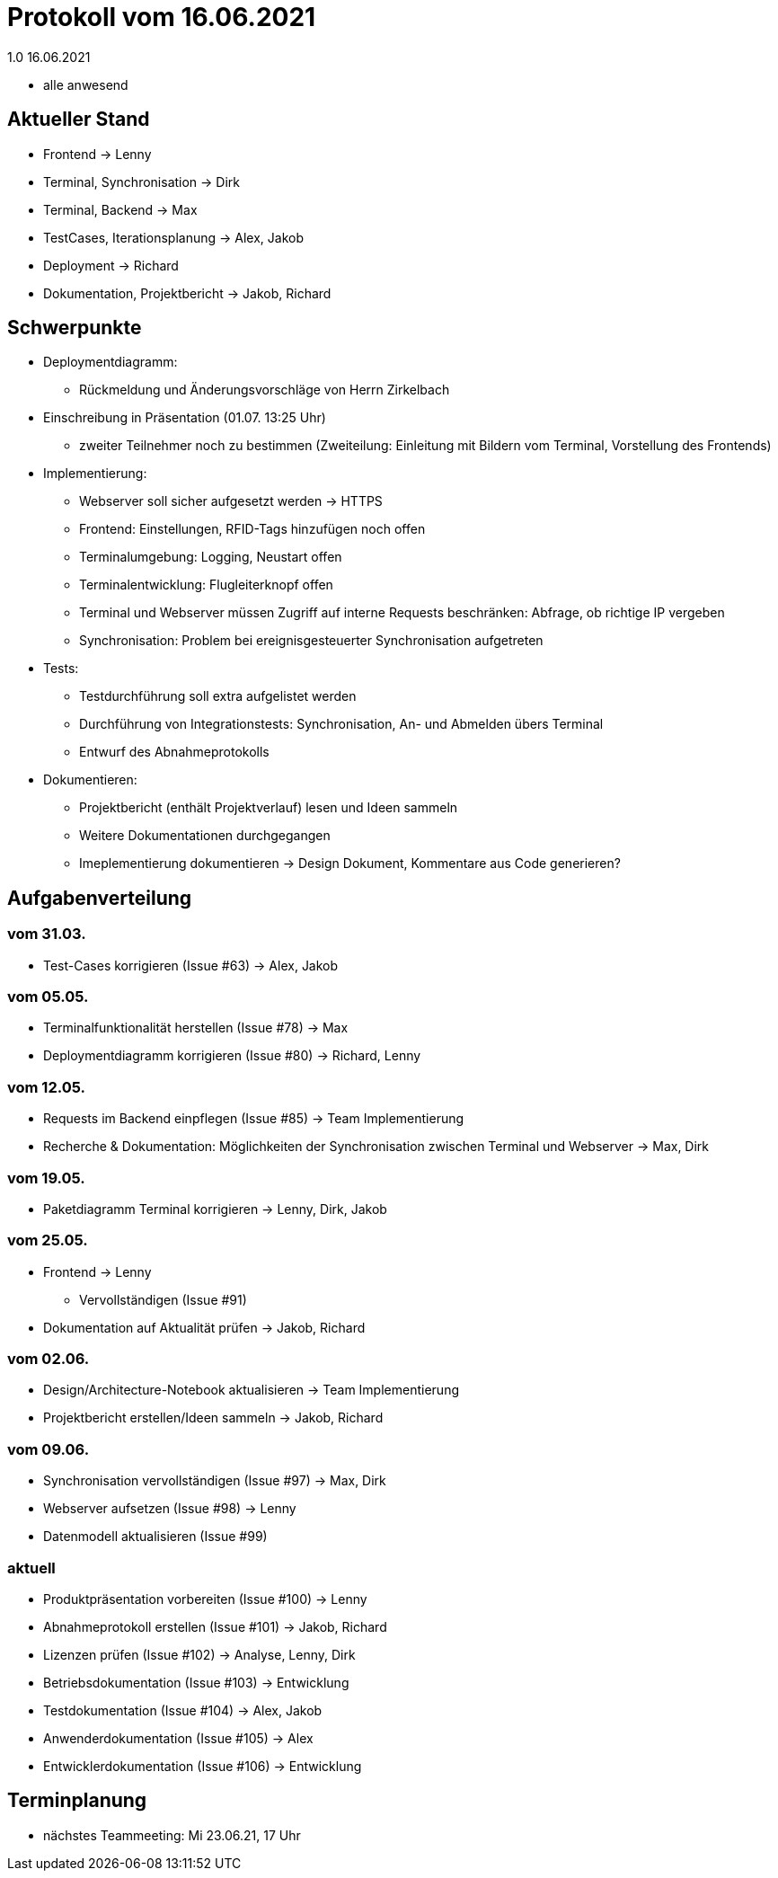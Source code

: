 = Protokoll vom 16.06.2021
1.0 16.06.2021

- alle anwesend

== Aktueller Stand

- Frontend -> Lenny
- Terminal, Synchronisation -> Dirk
- Terminal, Backend -> Max
- TestCases, Iterationsplanung -> Alex, Jakob
- Deployment -> Richard
- Dokumentation, Projektbericht -> Jakob, Richard

== Schwerpunkte
- Deploymentdiagramm:
* Rückmeldung und Änderungsvorschläge von Herrn Zirkelbach
- Einschreibung in Präsentation (01.07. 13:25 Uhr)
* zweiter Teilnehmer noch zu bestimmen (Zweiteilung: Einleitung mit Bildern vom Terminal, Vorstellung des Frontends)
- Implementierung:
* Webserver soll sicher aufgesetzt werden -> HTTPS
* Frontend: Einstellungen, RFID-Tags hinzufügen noch offen
* Terminalumgebung: Logging, Neustart offen
* Terminalentwicklung: Flugleiterknopf offen
* Terminal und Webserver müssen Zugriff auf interne Requests beschränken: Abfrage, ob richtige IP vergeben
* Synchronisation: Problem bei ereignisgesteuerter Synchronisation aufgetreten
- Tests:
* Testdurchführung soll extra aufgelistet werden
* Durchführung von Integrationstests: Synchronisation, An- und Abmelden übers Terminal
* Entwurf des Abnahmeprotokolls
- Dokumentieren:
* Projektbericht (enthält Projektverlauf) lesen und Ideen sammeln
* Weitere Dokumentationen durchgegangen
* Imeplementierung dokumentieren -> Design Dokument, Kommentare aus Code generieren?

== Aufgabenverteilung
=== vom 31.03.
- Test-Cases korrigieren (Issue #63) -> Alex, Jakob

=== vom 05.05.
- Terminalfunktionalität herstellen (Issue #78) -> Max
- Deploymentdiagramm korrigieren (Issue #80) -> Richard, Lenny

=== vom 12.05.
- Requests im Backend einpflegen (Issue #85) -> Team Implementierung
- Recherche & Dokumentation: Möglichkeiten der Synchronisation zwischen Terminal und Webserver -> Max, Dirk

=== vom 19.05.
- Paketdiagramm Terminal korrigieren -> Lenny, Dirk, Jakob

=== vom 25.05.
- Frontend -> Lenny
* Vervollständigen (Issue #91)
- Dokumentation auf Aktualität prüfen -> Jakob, Richard

=== vom 02.06.
- Design/Architecture-Notebook aktualisieren -> Team Implementierung
- Projektbericht erstellen/Ideen sammeln -> Jakob, Richard

=== vom 09.06.
- Synchronisation vervollständigen (Issue #97) -> Max, Dirk
- Webserver aufsetzen (Issue #98) -> Lenny
- Datenmodell aktualisieren (Issue #99)

=== aktuell
- Produktpräsentation vorbereiten (Issue #100) -> Lenny
- Abnahmeprotokoll erstellen (Issue #101) -> Jakob, Richard
- Lizenzen prüfen (Issue #102) -> Analyse, Lenny, Dirk
- Betriebsdokumentation (Issue #103) -> Entwicklung
- Testdokumentation (Issue #104) -> Alex, Jakob
- Anwenderdokumentation (Issue #105) -> Alex
- Entwicklerdokumentation (Issue #106) -> Entwicklung

== Terminplanung

- nächstes Teammeeting: Mi 23.06.21, 17 Uhr